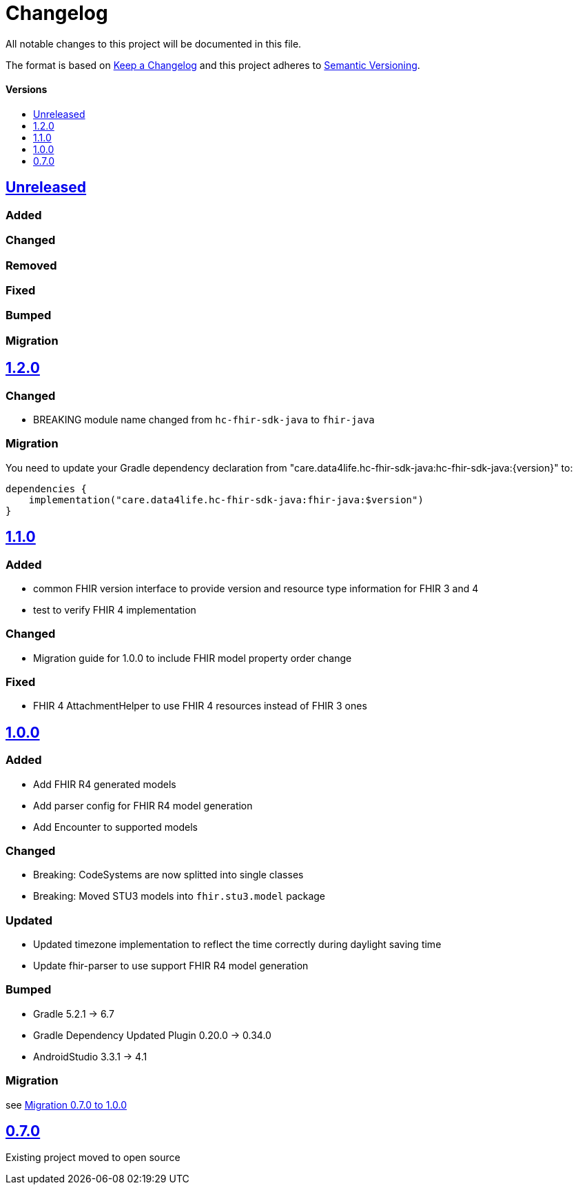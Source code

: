 = Changelog
:toc: macro
:toclevels: 1
:toc-title:

All notable changes to this project will be documented in this file.

The format is based on http://keepachangelog.com/en/1.0.0/[Keep a Changelog]
and this project adheres to http://semver.org/spec/v2.0.0.html[Semantic Versioning].

[discrete]
==== Versions
toc::[]

== https://github.com/d4l-data4life/hc-fhir-sdk-java/compare/v1.1.0...main[Unreleased]

=== Added

=== Changed

=== Removed

=== Fixed

=== Bumped

=== Migration

== https://github.com/d4l-data4life/hc-fhir-sdk-java/compare/v1.1.0...v1.2.0[1.2.0]

=== Changed

* BREAKING module name changed from `hc-fhir-sdk-java` to `fhir-java`

=== Migration

You need to update your Gradle dependency declaration from "care.data4life.hc-fhir-sdk-java:hc-fhir-sdk-java:{version}" to:

[source, gradle]
----
dependencies {
    implementation("care.data4life.hc-fhir-sdk-java:fhir-java:$version")
}
----

== https://github.com/d4l-data4life/hc-fhir-sdk-java/compare/v1.0.0...v1.1.0[1.1.0]

=== Added

* common FHIR version interface to provide version and resource type information for FHIR 3 and 4
* test to verify FHIR 4 implementation

=== Changed

* Migration guide for 1.0.0 to include FHIR model property order change

=== Fixed

* FHIR 4 AttachmentHelper to use FHIR 4 resources instead of FHIR 3 ones


== https://github.com/d4l-data4life/hc-fhir-sdk-java/compare/v0.7.0...v1.0.0[1.0.0]

=== Added

* Add FHIR R4 generated models
* Add parser config for FHIR R4 model generation
* Add Encounter to supported models

=== Changed

* Breaking: CodeSystems are now splitted into single classes
* Breaking: Moved STU3 models into `fhir.stu3.model` package

=== Updated

* Updated timezone implementation to reflect the time correctly during daylight saving time
* Update fhir-parser to use support FHIR R4 model generation

=== Bumped

* Gradle 5.2.1 -> 6.7
* Gradle Dependency Updated Plugin 0.20.0 -> 0.34.0
* AndroidStudio 3.3.1 -> 4.1

=== Migration

see link:MIGRATION.adoc#migration-0_7_0-1_0_0[Migration 0.7.0 to 1.0.0]


== https://github.com/d4l-data4life/hc-fhir-sdk-java/compare/v0.7.0[0.7.0]

Existing project moved to open source
